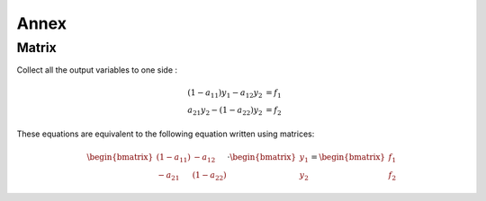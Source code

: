 #####
Annex
#####

************************
Matrix
************************

Collect all the output variables to one side :

.. math::

  (1- a_{11})y_1 - a_{12}y_2 &= f_1 \\
  a_{21}y_2 - (1 - a_{22})y_2 &= f_2

These equations are equivalent to the following equation written using matrices:

.. math::

  \begin{bmatrix}
  (1 - a_{11}) & -a_{12} \\
  -a_{21} & (1 - a_{22})
  \end{bmatrix}
  \cdot
  \begin{bmatrix}
  y_1 \\
  y_2
  \end{bmatrix}
  =
  \begin{bmatrix}
  f_1 \\
  f_2
  \end{bmatrix}
